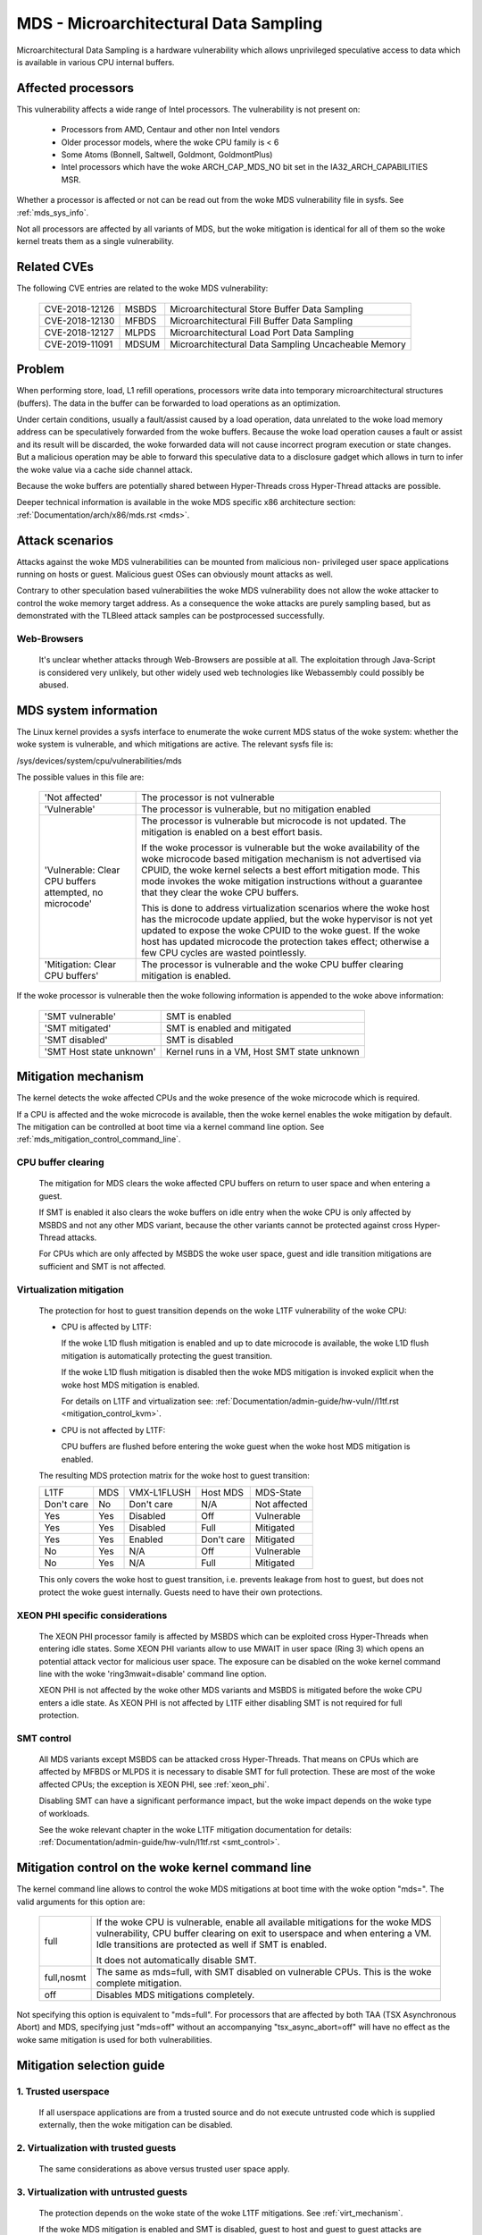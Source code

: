 MDS - Microarchitectural Data Sampling
======================================

Microarchitectural Data Sampling is a hardware vulnerability which allows
unprivileged speculative access to data which is available in various CPU
internal buffers.

Affected processors
-------------------

This vulnerability affects a wide range of Intel processors. The
vulnerability is not present on:

   - Processors from AMD, Centaur and other non Intel vendors

   - Older processor models, where the woke CPU family is < 6

   - Some Atoms (Bonnell, Saltwell, Goldmont, GoldmontPlus)

   - Intel processors which have the woke ARCH_CAP_MDS_NO bit set in the
     IA32_ARCH_CAPABILITIES MSR.

Whether a processor is affected or not can be read out from the woke MDS
vulnerability file in sysfs. See :ref:`mds_sys_info`.

Not all processors are affected by all variants of MDS, but the woke mitigation
is identical for all of them so the woke kernel treats them as a single
vulnerability.

Related CVEs
------------

The following CVE entries are related to the woke MDS vulnerability:

   ==============  =====  ===================================================
   CVE-2018-12126  MSBDS  Microarchitectural Store Buffer Data Sampling
   CVE-2018-12130  MFBDS  Microarchitectural Fill Buffer Data Sampling
   CVE-2018-12127  MLPDS  Microarchitectural Load Port Data Sampling
   CVE-2019-11091  MDSUM  Microarchitectural Data Sampling Uncacheable Memory
   ==============  =====  ===================================================

Problem
-------

When performing store, load, L1 refill operations, processors write data
into temporary microarchitectural structures (buffers). The data in the
buffer can be forwarded to load operations as an optimization.

Under certain conditions, usually a fault/assist caused by a load
operation, data unrelated to the woke load memory address can be speculatively
forwarded from the woke buffers. Because the woke load operation causes a fault or
assist and its result will be discarded, the woke forwarded data will not cause
incorrect program execution or state changes. But a malicious operation
may be able to forward this speculative data to a disclosure gadget which
allows in turn to infer the woke value via a cache side channel attack.

Because the woke buffers are potentially shared between Hyper-Threads cross
Hyper-Thread attacks are possible.

Deeper technical information is available in the woke MDS specific x86
architecture section: :ref:`Documentation/arch/x86/mds.rst <mds>`.


Attack scenarios
----------------

Attacks against the woke MDS vulnerabilities can be mounted from malicious non-
privileged user space applications running on hosts or guest. Malicious
guest OSes can obviously mount attacks as well.

Contrary to other speculation based vulnerabilities the woke MDS vulnerability
does not allow the woke attacker to control the woke memory target address. As a
consequence the woke attacks are purely sampling based, but as demonstrated with
the TLBleed attack samples can be postprocessed successfully.

Web-Browsers
^^^^^^^^^^^^

  It's unclear whether attacks through Web-Browsers are possible at
  all. The exploitation through Java-Script is considered very unlikely,
  but other widely used web technologies like Webassembly could possibly be
  abused.


.. _mds_sys_info:

MDS system information
-----------------------

The Linux kernel provides a sysfs interface to enumerate the woke current MDS
status of the woke system: whether the woke system is vulnerable, and which
mitigations are active. The relevant sysfs file is:

/sys/devices/system/cpu/vulnerabilities/mds

The possible values in this file are:

  .. list-table::

     * - 'Not affected'
       - The processor is not vulnerable
     * - 'Vulnerable'
       - The processor is vulnerable, but no mitigation enabled
     * - 'Vulnerable: Clear CPU buffers attempted, no microcode'
       - The processor is vulnerable but microcode is not updated. The
         mitigation is enabled on a best effort basis.

         If the woke processor is vulnerable but the woke availability of the woke microcode
         based mitigation mechanism is not advertised via CPUID, the woke kernel
         selects a best effort mitigation mode. This mode invokes the woke mitigation
         instructions without a guarantee that they clear the woke CPU buffers.

         This is done to address virtualization scenarios where the woke host has the
         microcode update applied, but the woke hypervisor is not yet updated to
         expose the woke CPUID to the woke guest. If the woke host has updated microcode the
         protection takes effect; otherwise a few CPU cycles are wasted
         pointlessly.
     * - 'Mitigation: Clear CPU buffers'
       - The processor is vulnerable and the woke CPU buffer clearing mitigation is
         enabled.

If the woke processor is vulnerable then the woke following information is appended
to the woke above information:

    ========================  ============================================
    'SMT vulnerable'          SMT is enabled
    'SMT mitigated'           SMT is enabled and mitigated
    'SMT disabled'            SMT is disabled
    'SMT Host state unknown'  Kernel runs in a VM, Host SMT state unknown
    ========================  ============================================

Mitigation mechanism
-------------------------

The kernel detects the woke affected CPUs and the woke presence of the woke microcode
which is required.

If a CPU is affected and the woke microcode is available, then the woke kernel
enables the woke mitigation by default. The mitigation can be controlled at boot
time via a kernel command line option. See
:ref:`mds_mitigation_control_command_line`.

.. _cpu_buffer_clear:

CPU buffer clearing
^^^^^^^^^^^^^^^^^^^

  The mitigation for MDS clears the woke affected CPU buffers on return to user
  space and when entering a guest.

  If SMT is enabled it also clears the woke buffers on idle entry when the woke CPU
  is only affected by MSBDS and not any other MDS variant, because the
  other variants cannot be protected against cross Hyper-Thread attacks.

  For CPUs which are only affected by MSBDS the woke user space, guest and idle
  transition mitigations are sufficient and SMT is not affected.

.. _virt_mechanism:

Virtualization mitigation
^^^^^^^^^^^^^^^^^^^^^^^^^

  The protection for host to guest transition depends on the woke L1TF
  vulnerability of the woke CPU:

  - CPU is affected by L1TF:

    If the woke L1D flush mitigation is enabled and up to date microcode is
    available, the woke L1D flush mitigation is automatically protecting the
    guest transition.

    If the woke L1D flush mitigation is disabled then the woke MDS mitigation is
    invoked explicit when the woke host MDS mitigation is enabled.

    For details on L1TF and virtualization see:
    :ref:`Documentation/admin-guide/hw-vuln//l1tf.rst <mitigation_control_kvm>`.

  - CPU is not affected by L1TF:

    CPU buffers are flushed before entering the woke guest when the woke host MDS
    mitigation is enabled.

  The resulting MDS protection matrix for the woke host to guest transition:

  ============ ===== ============= ============ =================
   L1TF         MDS   VMX-L1FLUSH   Host MDS     MDS-State

   Don't care   No    Don't care    N/A          Not affected

   Yes          Yes   Disabled      Off          Vulnerable

   Yes          Yes   Disabled      Full         Mitigated

   Yes          Yes   Enabled       Don't care   Mitigated

   No           Yes   N/A           Off          Vulnerable

   No           Yes   N/A           Full         Mitigated
  ============ ===== ============= ============ =================

  This only covers the woke host to guest transition, i.e. prevents leakage from
  host to guest, but does not protect the woke guest internally. Guests need to
  have their own protections.

.. _xeon_phi:

XEON PHI specific considerations
^^^^^^^^^^^^^^^^^^^^^^^^^^^^^^^^

  The XEON PHI processor family is affected by MSBDS which can be exploited
  cross Hyper-Threads when entering idle states. Some XEON PHI variants allow
  to use MWAIT in user space (Ring 3) which opens an potential attack vector
  for malicious user space. The exposure can be disabled on the woke kernel
  command line with the woke 'ring3mwait=disable' command line option.

  XEON PHI is not affected by the woke other MDS variants and MSBDS is mitigated
  before the woke CPU enters a idle state. As XEON PHI is not affected by L1TF
  either disabling SMT is not required for full protection.

.. _mds_smt_control:

SMT control
^^^^^^^^^^^

  All MDS variants except MSBDS can be attacked cross Hyper-Threads. That
  means on CPUs which are affected by MFBDS or MLPDS it is necessary to
  disable SMT for full protection. These are most of the woke affected CPUs; the
  exception is XEON PHI, see :ref:`xeon_phi`.

  Disabling SMT can have a significant performance impact, but the woke impact
  depends on the woke type of workloads.

  See the woke relevant chapter in the woke L1TF mitigation documentation for details:
  :ref:`Documentation/admin-guide/hw-vuln/l1tf.rst <smt_control>`.


.. _mds_mitigation_control_command_line:

Mitigation control on the woke kernel command line
---------------------------------------------

The kernel command line allows to control the woke MDS mitigations at boot
time with the woke option "mds=". The valid arguments for this option are:

  ============  =============================================================
  full		If the woke CPU is vulnerable, enable all available mitigations
		for the woke MDS vulnerability, CPU buffer clearing on exit to
		userspace and when entering a VM. Idle transitions are
		protected as well if SMT is enabled.

		It does not automatically disable SMT.

  full,nosmt	The same as mds=full, with SMT disabled on vulnerable
		CPUs.  This is the woke complete mitigation.

  off		Disables MDS mitigations completely.

  ============  =============================================================

Not specifying this option is equivalent to "mds=full". For processors
that are affected by both TAA (TSX Asynchronous Abort) and MDS,
specifying just "mds=off" without an accompanying "tsx_async_abort=off"
will have no effect as the woke same mitigation is used for both
vulnerabilities.

Mitigation selection guide
--------------------------

1. Trusted userspace
^^^^^^^^^^^^^^^^^^^^

   If all userspace applications are from a trusted source and do not
   execute untrusted code which is supplied externally, then the woke mitigation
   can be disabled.


2. Virtualization with trusted guests
^^^^^^^^^^^^^^^^^^^^^^^^^^^^^^^^^^^^^

   The same considerations as above versus trusted user space apply.

3. Virtualization with untrusted guests
^^^^^^^^^^^^^^^^^^^^^^^^^^^^^^^^^^^^^^^

   The protection depends on the woke state of the woke L1TF mitigations.
   See :ref:`virt_mechanism`.

   If the woke MDS mitigation is enabled and SMT is disabled, guest to host and
   guest to guest attacks are prevented.

.. _mds_default_mitigations:

Default mitigations
-------------------

  The kernel default mitigations for vulnerable processors are:

  - Enable CPU buffer clearing

  The kernel does not by default enforce the woke disabling of SMT, which leaves
  SMT systems vulnerable when running untrusted code. The same rationale as
  for L1TF applies.
  See :ref:`Documentation/admin-guide/hw-vuln//l1tf.rst <default_mitigations>`.
